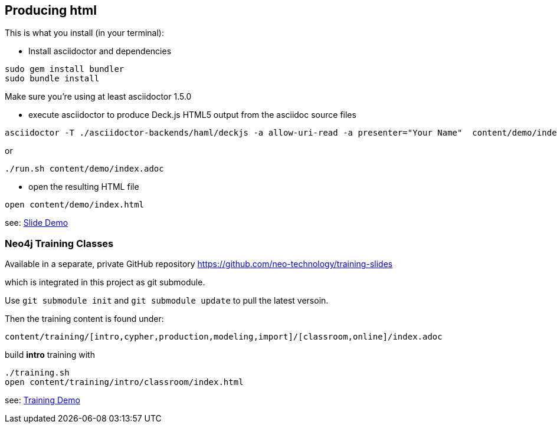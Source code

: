 == Producing html

This is what you install (in your terminal):

- Install asciidoctor and dependencies
[source,bash]
----
sudo gem install bundler
sudo bundle install
----

Make sure you're using at least asciidoctor 1.5.0

- execute asciidoctor to produce Deck.js HTML5 output from the asciidoc source files
[source,bash]
----
asciidoctor -T ./asciidoctor-backends/haml/deckjs -a allow-uri-read -a presenter="Your Name"  content/demo/index.adoc
----

or

----
./run.sh content/demo/index.adoc
----

- open the resulting HTML file
[source,bash]
----
open content/demo/index.html
----

see: http://neo4j-contrib.github.io/asciidoc-slides/content/demo/index.html[Slide Demo]

=== Neo4j Training Classes

Available in a separate, private GitHub repository https://github.com/neo-technology/training-slides

which is integrated in this project as git submodule.

Use `git submodule init` and `git submodule update` to pull the latest versoin.

Then the training content is found under:

`content/training/[intro,cypher,production,modeling,import]/[classroom,online]/index.adoc`

build **intro** training with

----
./training.sh
open content/training/intro/classroom/index.html
----

see: http://neo4j-contrib.github.io/asciidoc-slides/content/training/intro/classroom/index.html[Training Demo]
